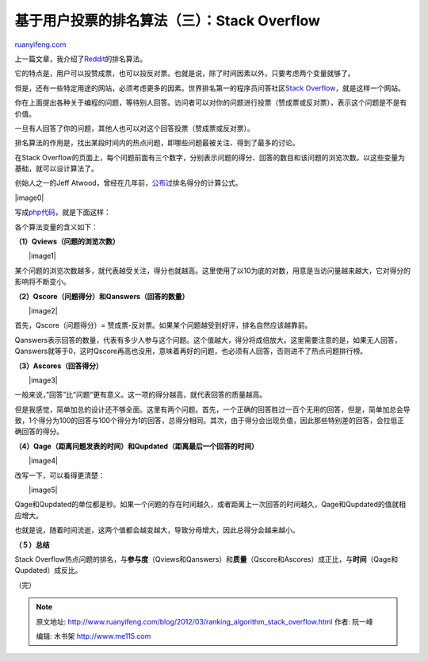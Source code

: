 .. _201203_ranking_algorithm_stack_overflow:

基于用户投票的排名算法（三）：Stack Overflow
===============================================================

`ruanyifeng.com <http://www.ruanyifeng.com/blog/2012/03/ranking_algorithm_stack_overflow.html>`__

上一篇文章，我介绍了\ `Reddit <http://www.ruanyifeng.com/blog/2012/03/ranking_algorithm_reddit.html>`__\ 的排名算法。

它的特点是，用户可以投赞成票，也可以投反对票。也就是说，除了时间因素以外，只要考虑两个变量就够了。

但是，还有一些特定用途的网站，必须考虑更多的因素。世界排名第一的程序员问答社区\ `Stack
Overflow <http://stackoverflow.com/?tab=hot>`__\ ，就是这样一个网站。

你在上面提出各种关于编程的问题，等待别人回答。访问者可以对你的问题进行投票（赞成票或反对票），表示这个问题是不是有价值。

一旦有人回答了你的问题，其他人也可以对这个回答投票（赞成票或反对票）。

排名算法的作用是，找出某段时间内的热点问题，即哪些问题最被关注、得到了最多的讨论。

在Stack
Overflow的页面上，每个问题前面有三个数字，分别表示问题的得分、回答的数目和该问题的浏览次数。以这些变量为基础，就可以设计算法了。

创始人之一的Jeff
Atwood，曾经在几年前，\ `公布 <http://meta.stackoverflow.com/questions/11602/what-formula-should-be-used-to-determine-hot-questions>`__\ 过排名得分的计算公式。

|image0|

写成\ `php代码 <http://pastebin.com/FWJRbf1N>`__\ ，就是下面这样：

各个算法变量的含义如下：

**（1）Qviews（问题的浏览次数）**

　　|image1|

某个问题的浏览次数越多，就代表越受关注，得分也就越高。这里使用了以10为底的对数，用意是当访问量越来越大，它对得分的影响将不断变小。

**（2）Qscore（问题得分）和Qanswers（回答的数量）**

　　|image2|

首先，Qscore（问题得分）=
赞成票-反对票。如果某个问题越受到好评，排名自然应该越靠前。

Qanswers表示回答的数量，代表有多少人参与这个问题。这个值越大，得分将成倍放大。这里需要注意的是，如果无人回答，Qanswers就等于0，这时Qscore再高也没用，意味着再好的问题，也必须有人回答，否则进不了热点问题排行榜。

**（3）Ascores（回答得分）**

　　|image3|

一般来说，”回答”比”问题”更有意义。这一项的得分越高，就代表回答的质量越高。

但是我感觉，简单加总的设计还不够全面。这里有两个问题。首先，一个正确的回答胜过一百个无用的回答，但是，简单加总会导致，1个得分为100的回答与100个得分为1的回答，总得分相同。其次，由于得分会出现负值，因此那些特别差的回答，会拉低正确回答的得分。

**（4）Qage（距离问题发表的时间）和Qupdated（距离最后一个回答的时间）**

　　|image4|

改写一下，可以看得更清楚：

　　|image5|

Qage和Qupdated的单位都是秒。如果一个问题的存在时间越久，或者距离上一次回答的时间越久，Qage和Qupdated的值就相应增大。

也就是说，随着时间流逝，这两个值都会越变越大，导致分母增大，因此总得分会越来越小。

**（５）总结**

Stack
Overflow热点问题的排名，与\ **参与度**\ （Qviews和Qanswers）和\ **质量**\ （Qscore和Ascores）成正比，与\ **时间**\ （Qage和Qupdated）成反比。

（完）

.. note::
    原文地址: http://www.ruanyifeng.com/blog/2012/03/ranking_algorithm_stack_overflow.html 
    作者: 阮一峰 

    编辑: 木书架 http://www.me115.com